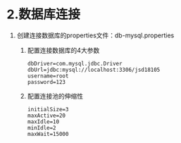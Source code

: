 

* 2.数据库连接


1. 创建连接数据库的properties文件：db-mysql.properties

   1. 配置连接数据库的4大参数

   #+begin_example
     dbDriver=com.mysql.jdbc.Driver
     dbUrl=jdbc:mysql://localhost:3306/jsd18105
     username=root
     password=123
   #+end_example

   2. 配置连接池的伸缩性

   #+begin_example
     initialSize=3
     maxActive=20
     maxIdle=10
     minIdle=2
     maxWait=15000
   #+end_example